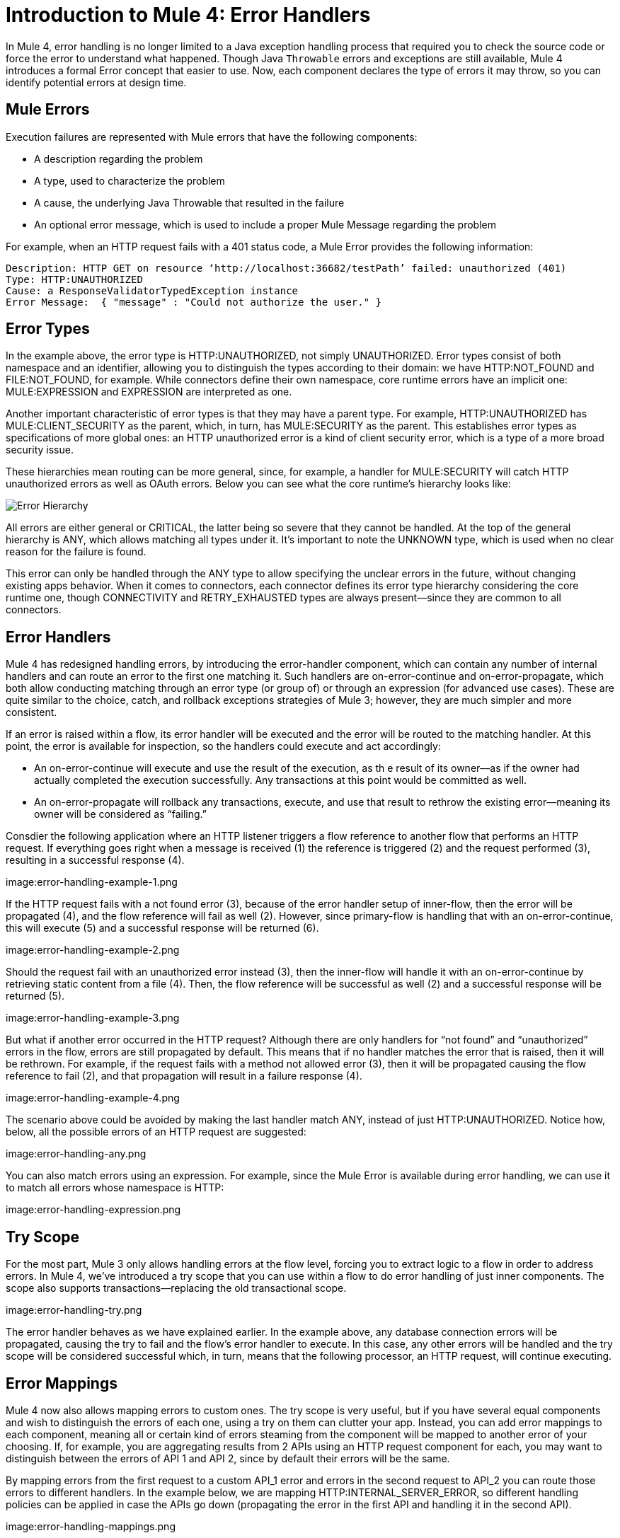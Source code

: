 // sme: Ana, author: sduke?
= Introduction to Mule 4: Error Handlers

In Mule 4, error handling is no longer limited to a Java exception handling process that required you to check the source code or force the error to understand what happened. Though Java `Throwable` errors and exceptions are still available, Mule 4 introduces a formal Error concept that easier to use. Now, each component declares the type of errors it may throw, so you can identify potential errors at design time.

== Mule Errors
Execution failures are represented with Mule errors that have the following components:

* A description regarding the problem
* A type, used to characterize the problem
* A cause, the underlying Java Throwable that resulted in the failure
* An optional error message, which is used to include a proper Mule Message regarding the problem

For example, when an HTTP request fails with a 401 status code, a Mule Error provides the following information:

-----
Description: HTTP GET on resource ‘http://localhost:36682/testPath’ failed: unauthorized (401)
Type: HTTP:UNAUTHORIZED
Cause: a ResponseValidatorTypedException instance
Error Message:  { "message" : "Could not authorize the user." }
-----

== Error Types
In the example above, the error type is HTTP:UNAUTHORIZED, not simply UNAUTHORIZED. Error types consist of both namespace and an identifier, allowing you to distinguish the types according to their domain: we have HTTP:NOT_FOUND and FILE:NOT_FOUND, for example. While connectors define their own namespace, core runtime errors have an implicit one: MULE:EXPRESSION and EXPRESSION are interpreted as one.

Another important characteristic of error types is that they may have a parent type. For example, HTTP:UNAUTHORIZED has MULE:CLIENT_SECURITY as the parent, which, in turn, has MULE:SECURITY as the parent. This establishes error types as specifications of more global ones: an HTTP unauthorized error is a kind of client security error, which is a type of a more broad security issue.

These hierarchies mean routing can be more general, since, for example, a handler for MULE:SECURITY will catch HTTP unauthorized errors as well as OAuth errors. Below you can see what the core runtime’s hierarchy looks like:

image:error-hierarchy.png[Error Hierarchy]

All errors are either general or CRITICAL, the latter being so severe that they cannot be handled. At the top of the general hierarchy is ANY, which allows matching all types under it. It’s important to note the UNKNOWN type, which is used when no clear reason for the failure is found.

This error can only be handled through the ANY type to allow specifying the unclear errors in the future, without changing existing apps behavior. When it comes to connectors, each connector defines its error type hierarchy considering the core runtime one, though CONNECTIVITY and RETRY_EXHAUSTED types are always present––since they are common to all connectors.

== Error Handlers

Mule 4 has redesigned handling errors, by introducing the error-handler component, which can contain any number of internal handlers and can route an error to the first one matching it. Such handlers are on-error-continue and on-error-propagate, which both allow conducting matching through an error type (or group of) or through an expression (for advanced use cases). These are quite similar to the choice, catch, and rollback exceptions strategies of Mule 3; however, they are much simpler and more consistent.

If an error is raised within a flow, its error handler will be executed and the error will be routed to the matching handler. At this point, the error is available for inspection, so the handlers could execute and act accordingly:

* An on-error-continue will execute and use the result of the execution, as th e result of its owner––as if the owner had actually completed the execution successfully. Any transactions at this point would be committed as well.
* An on-error-propagate will rollback any transactions, execute, and use that result to rethrow the existing error––meaning its owner will be considered as “failing.”

Consdier the following application where an HTTP listener triggers a flow reference to another flow that performs an HTTP request. If everything goes right when a message is received (1) the reference is triggered (2) and the request performed (3), resulting in a successful response (4).

image:error-handling-example-1.png

If the HTTP request fails with a not found error (3), because of the error handler setup of inner-flow, then the error will be propagated (4), and the flow reference will fail as well (2). However, since primary-flow is handling that with an on-error-continue, this will execute (5) and a successful response will be returned (6).

image:error-handling-example-2.png

Should the request fail with an unauthorized error instead (3), then the inner-flow will handle it with an on-error-continue by retrieving static content from a file (4). Then, the flow reference will be successful as well (2) and a successful response will be returned (5).

image:error-handling-example-3.png

But what if another error occurred in the HTTP request? Although there are only handlers for “not found” and “unauthorized” errors in the flow, errors are still propagated by default. This means that if no handler matches the error that is raised, then it will be rethrown. For example, if the request fails with a method not allowed error (3), then it will be propagated causing the flow reference to fail (2), and that propagation will result in a failure response (4).

image:error-handling-example-4.png

The scenario above could be avoided by making the last handler match ANY, instead of just HTTP:UNAUTHORIZED. Notice how, below, all the possible errors of an HTTP request are suggested:

image:error-handling-any.png

You can also match errors using an expression. For example, since the Mule Error is available during error handling, we can use it to match all errors whose namespace is HTTP:

image:error-handling-expression.png

== Try Scope
For the most part, Mule 3 only allows handling errors at the flow level, forcing you to extract logic to a flow in order to address errors. In Mule 4, we’ve introduced a try scope that you can use within a flow to do error handling of just inner components. The scope also supports transactions––replacing the old transactional scope.

image:error-handling-try.png

The error handler behaves as we have explained earlier. In the example above, any database connection errors will be propagated, causing the try to fail and the flow’s error handler to execute. In this case, any other errors will be handled and the try scope will be considered successful which, in turn, means that the following processor, an HTTP request, will continue executing.

== Error Mappings
Mule 4 now also allows mapping errors to custom ones. The try scope is very useful, but if you have several equal components and wish to distinguish the errors of each one, using a try on them can clutter your app. Instead, you can add error mappings to each component, meaning all or certain kind of errors steaming from the component will be mapped to another error of your choosing. If, for example, you are aggregating results from 2 APIs using an HTTP request component for each, you may want to distinguish between the errors of API 1 and API 2, since by default their errors will be the same.

By mapping errors from the first request to a custom API_1  error and errors in the second request to API_2 you can route those errors to different handlers. In the example below, we are mapping HTTP:INTERNAL_SERVER_ERROR, so different handling policies can be applied in case the APIs go down (propagating the error in the first API and handling it in the second API).

image:error-handling-mappings.png

